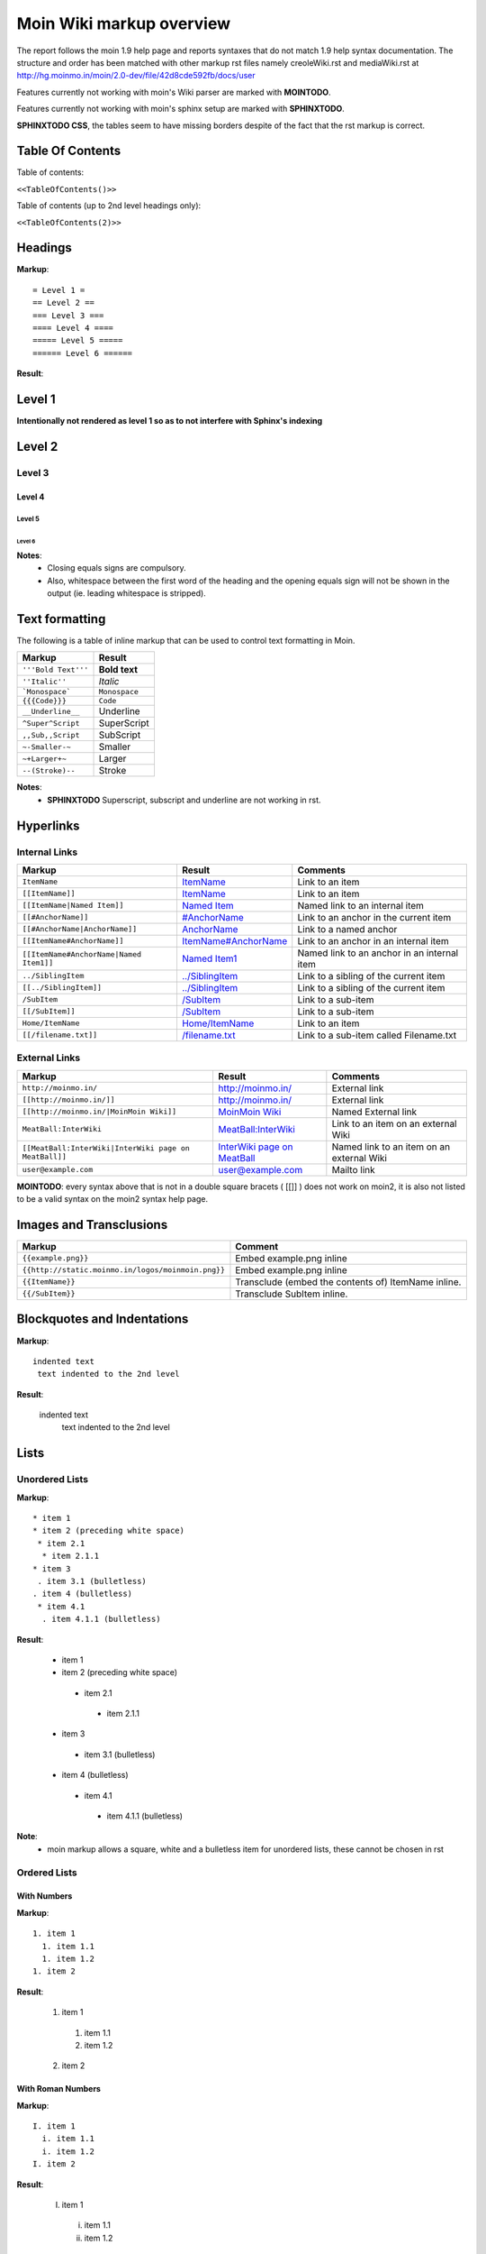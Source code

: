 .. role:: underline
.. role:: strikethrough
.. role:: sup
.. role:: sub


==========================
Moin Wiki markup overview
==========================

The report follows the moin 1.9 help page and reports syntaxes that do not match 1.9 help syntax documentation.
The structure and order has been matched with other markup rst files namely creoleWiki.rst and mediaWiki.rst at http://hg.moinmo.in/moin/2.0-dev/file/42d8cde592fb/docs/user

Features currently not working with moin's Wiki parser are marked with **MOINTODO**.

Features currently not working with moin's sphinx setup are marked with **SPHINXTODO**.


**SPHINXTODO CSS**, the tables seem to have missing borders despite of the fact that the rst markup is correct.

Table Of Contents
=================

Table of contents:

``<<TableOfContents()>>``

Table of contents (up to 2nd level headings only):

``<<TableOfContents(2)>>``

Headings
========

**Markup**: ::

 = Level 1 =
 == Level 2 ==
 === Level 3 ===
 ==== Level 4 ====
 ===== Level 5 =====
 ====== Level 6 ======

**Result**:

Level 1
=======

**Intentionally not rendered as level 1 so as to not interfere with Sphinx's indexing**

Level 2
=======

Level 3
-------

Level 4
*******

Level 5
:::::::

Level 6
+++++++

**Notes**:
 - Closing equals signs are compulsory.
 - Also, whitespace between the first word of the heading and the opening equals sign will not be shown in the output (ie. leading whitespace is stripped).

Text formatting
===============

The following is a table of inline markup that can be used to control text formatting in Moin.

+-------------------------------------+---------------------------------------+
| Markup                              | Result                                |
+=====================================+=======================================+
| ``'''Bold Text'''``                 | **Bold text**                         |
+-------------------------------------+---------------------------------------+
| ``''Italic''``                      | *Italic*                              |
+-------------------------------------+---------------------------------------+
| ```Monospace```                     | ``Monospace``                         |
+-------------------------------------+---------------------------------------+
| ``{{{Code}}}``                      | ``Code``                              |
+-------------------------------------+---------------------------------------+
| ``__Underline__``                   | :underline:`Underline`                |
+-------------------------------------+---------------------------------------+
| ``^Super^Script``                   | SuperScript                           |
+-------------------------------------+---------------------------------------+
| ``,,Sub,,Script``                   | SubScript                             |
+-------------------------------------+---------------------------------------+
| ``~-Smaller-~``                     |	Smaller                               |
+-------------------------------------+---------------------------------------+
| ``~+Larger+~``                      | Larger                                |
+-------------------------------------+---------------------------------------+
| ``--(Stroke)--``                    | :strikethrough:`Stroke`               |
+-------------------------------------+---------------------------------------+

**Notes**:
 - **SPHINXTODO** Superscript, subscript and underline are not working in rst.

Hyperlinks
==========

Internal Links
--------------

+-------------------------------------------+---------------------------------------------+---------------------------------------------+
| Markup                                    | Result                                      | Comments                                    |
+===========================================+=============================================+=============================================+
| ``ItemName``                              | `ItemName <ItemName>`_                      | Link to an item                             |
+-------------------------------------------+---------------------------------------------+---------------------------------------------+
| ``[[ItemName]]``                          | `ItemName <ItemName>`_                      | Link to an item                             |
+-------------------------------------------+---------------------------------------------+---------------------------------------------+
| ``[[ItemName|Named Item]]``               | `Named Item <ItemName>`_                    | Named link to an internal item              |
+-------------------------------------------+---------------------------------------------+---------------------------------------------+
| ``[[#AnchorName]]``                       | `#AnchorName <#AnchorName>`_                | Link to an anchor in the current item       |
+-------------------------------------------+---------------------------------------------+---------------------------------------------+
| ``[[#AnchorName|AnchorName]]``            | `AnchorName <#AnchorName>`_                 | Link to a named anchor                      |
+-------------------------------------------+---------------------------------------------+---------------------------------------------+
| ``[[ItemName#AnchorName]]``               | `ItemName#AnchorName <ItemName#AnchorName>`_| Link to an anchor in an internal item       |
+-------------------------------------------+---------------------------------------------+---------------------------------------------+
| ``[[ItemName#AnchorName|Named Item1]]``   | `Named Item1 <ItemName#AnchorName>`_        | Named link to an anchor in an internal item |
+-------------------------------------------+---------------------------------------------+---------------------------------------------+
| ``../SiblingItem``                        | `../SiblingItem <../SiblingItem>`_          | Link to a sibling of the current item       |
+-------------------------------------------+---------------------------------------------+---------------------------------------------+
| ``[[../SiblingItem]]``                    | `../SiblingItem <../SiblingItem>`_          | Link to a sibling of the current item       |
+-------------------------------------------+---------------------------------------------+---------------------------------------------+
| ``/SubItem``                              | `/SubItem </SubItem>`_                      | Link to a sub-item                          |
+-------------------------------------------+---------------------------------------------+---------------------------------------------+
| ``[[/SubItem]]``                          | `/SubItem </SubItem>`_                      | Link to a sub-item                          |
+-------------------------------------------+---------------------------------------------+---------------------------------------------+
| ``Home/ItemName``                         | `Home/ItemName <Home/ItemName>`_            | Link to an item                             |
+-------------------------------------------+---------------------------------------------+---------------------------------------------+
| ``[[/filename.txt]]``                     | `/filename.txt </filename.txt>`_            | Link to a sub-item called Filename.txt      |
+-------------------------------------------+---------------------------------------------+---------------------------------------------+

External Links
--------------

+----------------------------------------------------------------+------------------------------------------------------------------------------+------------------------------------------+
| Markup                                                         | Result                                                                       | Comments                                 |
+================================================================+==============================================================================+==========================================+
| ``http://moinmo.in/``                                          | http://moinmo.in/                                                            | External link                            |
+----------------------------------------------------------------+------------------------------------------------------------------------------+------------------------------------------+
| ``[[http://moinmo.in/]]``                                      | http://moinmo.in/                                                            | External link                            |
+----------------------------------------------------------------+------------------------------------------------------------------------------+------------------------------------------+
| ``[[http://moinmo.in/|MoinMoin Wiki]]``                        | `MoinMoin Wiki <http://moinmo.in/>`_                                         | Named External link                      |
+----------------------------------------------------------------+------------------------------------------------------------------------------+------------------------------------------+
| ``MeatBall:InterWiki``                                         | `MeatBall:InterWiki <http://www.usemod.com/cgi-bin/mb.pl?InterWiki>`_        | Link to an item on an external Wiki      |
+----------------------------------------------------------------+------------------------------------------------------------------------------+------------------------------------------+
| ``[[MeatBall:InterWiki|InterWiki page on MeatBall]]``          | `InterWiki page on MeatBall <http://www.usemod.com/cgi-bin/mb.pl?InterWiki>`_| Named link to an item on an external Wiki|
+----------------------------------------------------------------+------------------------------------------------------------------------------+------------------------------------------+
| ``user@example.com``                                           | `user@example.com <mailto:user@example.com>`_                                | Mailto link                              |
+----------------------------------------------------------------+------------------------------------------------------------------------------+------------------------------------------+

**MOINTODO**: every syntax above that is not in a double square bracets ( [[]] ) does not work on moin2, it is also not listed to be a valid syntax on the moin2 syntax help page.

Images and Transclusions
========================

+---------------------------------------------------+---------------------------------------+
| Markup                                            | Comment                               |
+===================================================+=======================================+
| ``{{example.png}}``                               | Embed example.png inline              |
+---------------------------------------------------+---------------------------------------+
| ``{{http://static.moinmo.in/logos/moinmoin.png}}``| Embed example.png inline              |
+---------------------------------------------------+---------------------------------------+
| ``{{ItemName}}``                                  | Transclude (embed the contents of)    |
|                                                   | ItemName inline.                      |
+---------------------------------------------------+---------------------------------------+
| ``{{/SubItem}}``                                  | Transclude SubItem inline.            |
+---------------------------------------------------+---------------------------------------+

Blockquotes and Indentations
============================

**Markup**: ::

 indented text
  text indented to the 2nd level

**Result**:

 indented text
  text indented to the 2nd level


Lists
=====

Unordered Lists
---------------

**Markup**: ::

 * item 1
 * item 2 (preceding white space)
  * item 2.1
   * item 2.1.1
 * item 3
  . item 3.1 (bulletless)
 . item 4 (bulletless)
  * item 4.1
   . item 4.1.1 (bulletless)

**Result**:

 - item 1

 - item 2 (preceding white space)

  - item 2.1

   - item 2.1.1

 - item 3

  - item 3.1 (bulletless)

 - item 4 (bulletless)

  - item 4.1

   - item 4.1.1 (bulletless)
   
**Note**:
 - moin markup allows a square, white and a bulletless item for unordered lists, these cannot be chosen in rst

Ordered Lists
---------------

With Numbers
************

**Markup**: ::

 1. item 1 
   1. item 1.1   
   1. item 1.2   
 1. item 2

**Result**:

 1. item 1
 
   1. item 1.1
   
   2. item 1.2
   
 2. item 2

With Roman Numbers
******************

**Markup**: ::

 I. item 1 
   i. item 1.1   
   i. item 1.2   
 I. item 2

**Result**:

 I. item 1
 
   i. item 1.1
   
   ii. item 1.2
   
 II. item 2

With Letters
************

**Markup**: ::

 A. item 1 
   a. item 1.1   
   a. item 1.2   
 A. item 2

**Result**:

 A. item 1
 
   a. item 1.1
   
   b. item 1.2
   
 B. item 2
   
**Notes**:
 - **SPHINXTODO** sphinx will remove the first space before every list item.
 - Moin increases the order number/roman/letter automaticaly. rst does not do any such thing, so i have to manually increase them here.
 - even the base level item has to have a space in the begining

Definition Lists
================

**Markup**: ::

 term:: definition 
 object:: 
 :: description 1 
 :: description 2 

**Result**:

 term
  definition
 object
  description 1
  description 2
  
Tables
======

Tables
------

**Markup**: ::

 ||'''A'''||'''B'''||'''C'''||
 ||1      ||2      ||3      ||
 
**Result**:

======= ======= =======
 A       B       C     
======= ======= =======
 1       2       3     
======= ======= =======

Cell Width
----------

**Markup**: ::

 ||minimal width ||<99%>maximal width ||
 
**Result**:

+---------------+--------------------------------------------------------------------------------------------------------------------------------------------------------------+
| minimal width | maximal width (will take the maximum screen space)                                                                                                           |
+---------------+--------------------------------------------------------------------------------------------------------------------------------------------------------------+

**Notes**:
 - **MOINTODO:** the cell width does not work in moin 2.
 - **SPHINXTODO** rst does not support percentage cell width so cell has been made long manually

Spanning Rows and Columns
-------------------------

**Markup**: ::
 
 ||<|2> cell spanning 2 rows ||cell in the 2nd column ||
 ||cell in the 2nd column of the 2nd row ||
 ||<-2> cell spanning 2 columns ||
 ||||use empty cells as a shorthand ||
 
**Result**:

+----------------------+---------------------------------------+
| cell spanning 2 rows | cell in the 2nd column                |
|                      +---------------------------------------+
|                      | cell in the 2nd column of the 2nd row |
+----------------------+---------------------------------------+
| cell spanning 2 columns                                      |
+-------------+------------------------------------------------+
|             | use empty cells as a shorthand                 |
+-------------+------------------------------------------------+

**Notes**:
 - **MOINTODO:** use empty cells as a shorthand does not work in moin 2.

Alignment of Cell Contents
--------------------------

**Markup**: ::
 
 ||<^|3> Top (Combined) ||<:> Center (Combined) ||<v|3> Bottom (Combined) ||
 ||<)> Right ||
 ||<(> Left ||
 
**Result**:

+----------------+---------------------------------------+-------------------+
| Top (Combined) |           center (combined)           |                   |
|                +---------------------------------------+                   |
|                |                                 Right |                   |
|                +---------------------------------------+                   |
|                | Left                                  | Bottom (Combined) |
+----------------+---------------------------------------+-------------------+

**Notes**:
 - **SPHINXTODO** bottom align cannot be shown in rst.

HTML-like Options for Tables
----------------------------

**Markup**: ::
 
 ||A ||<rowspan="2"> like <|2> ||
 ||B ||
 ||<colspan="2"> like <-2>||
 
**Result**:

+----------------+---------------+
| A              |               |
+----------------+ like ``<|2>`` |
| B              |               |
+----------------+---------------+
| like <-2>                      |
+--------------------------------+
  
Macros
------

 - ``<<Anchor(anchorname)>>`` inserts a link anchor anchorname
 - ``<<BR>>`` inserts a hard line break
 - ``<<FootNote(Note)>>`` inserts a footnote saying Note
 - ``<<Include(HelpOnMacros/Include)>>`` inserts the contents of the page HelpOnMacros/Include inline
 - ``<<MailTo(user AT example DOT com)>>`` obfuscates the email address user@example.com to users not logged in
 
**Notes**:
 - **MOINTODO:** ``<<Anchor(anchorname)>>`` throws an error ``<<Anchor: execution failed [__init__() takes exactly 2 arguments (1 given)] (see also the log)>>`` in moin 2.
 - **MOINTODO:** ``<<Include(HelpOnMacros/Include)>>`` does not work in moin 2.
 - **MOINTODO:** ``<<MailTo(user AT example DOT com)>>`` throws an error ``<<MailTo: execution failed [__init__() takes exactly 2 arguments (1 given)] (see also the log)>>`` in moin 2.  
 
Smileys and Icons
=================

+---------+---------+---------+---------+
| ``X-(`` | ``:D``  | ``<:(`` | ``:o``  |
+---------+---------+---------+---------+
| ``:(``  | ``:)``  | ``B)``  | ``:))`` |
+---------+---------+---------+---------+
| ``;)``  | ``/!\`` | ``<!>`` | ``(!)`` |
+---------+---------+---------+---------+
| ``:-?`` | ``:\``  | ``>:>`` | ``|)``  |
+---------+---------+---------+---------+
| ``:-(`` | ``:-)`` | ``B-)`` | ``:-))``|
+---------+---------+---------+---------+
| ``;-)`` | ``|-)`` | ``(./)``| ``{OK}``|
+---------+---------+---------+---------+
| ``{X}`` | ``{i}`` | ``{1}`` | ``{2}`` |
+---------+---------+---------+---------+
| ``{3}`` | ``{*}`` | ``{o}`` |         |
+---------+---------+---------+---------+ 	 
 
Parsers
=======

Verbatim Display
----------------

**Markup**: ::
 
 {{{
 def hello():
  print "Hello World!"
 }}}
 
**Result**: ::

 def hello():
  print "Hello World!"

Syntax Highlighting
-------------------

**Markup**: ::
 
 {{{#!highlight python
 def hello():
    print "Hello World!"
 }}}
 
**Result**: ::

 ---
 
**Notes**:
 - The syntax crashes moin2.
 - **SPHINXTODO** The html required for the syntax box cannot be shown in rst.

Using the wiki parser with css classes
--------------------------------------

**Markup**: ::
 
 {{{#!wiki red/solid
 This is wiki markup in a '''div''' with css `class="red solid"`.
 }}}
 
**Result**:

+----------------------------------------------------------------------------------------------------------------------------------------------------------------------+
| This is wiki markup in a **div** with css `class="red solid"`.                                                                                                       |
+----------------------------------------------------------------------------------------------------------------------------------------------------------------------+

**Notes**:
 - **SPHINXTODO** The div cannot be shown in rst, so a table cell has been made to imitate it.

Admonitions
-----------

**Markup**: ::
 
 {{{#!wiki caution
 '''Don't overuse admonitions'''
 
 Admonitions should be used with care. A page riddled with admonitions will look restless and will be harder to follow than a page where admonitions are used sparingly.
 }}}
 
**Result**:

---

**Notes**:
 - **SPHINXTODO** The Admonition cannot be shown in rst.

Comments
--------

**Markup**: ::
 
 {{{#!wiki comment/dotted
 This is a wiki parser section with class "comment dotted" (see HelpOnParsers).

 Its visibility gets toggled the same way.
 }}}
 
**Result**:

---

**Notes**:
 - **SPHINXTODO** The wiki parser section with class "comment dotted" cannot be shown in rst.
 - The toggle display feature does not work yet

